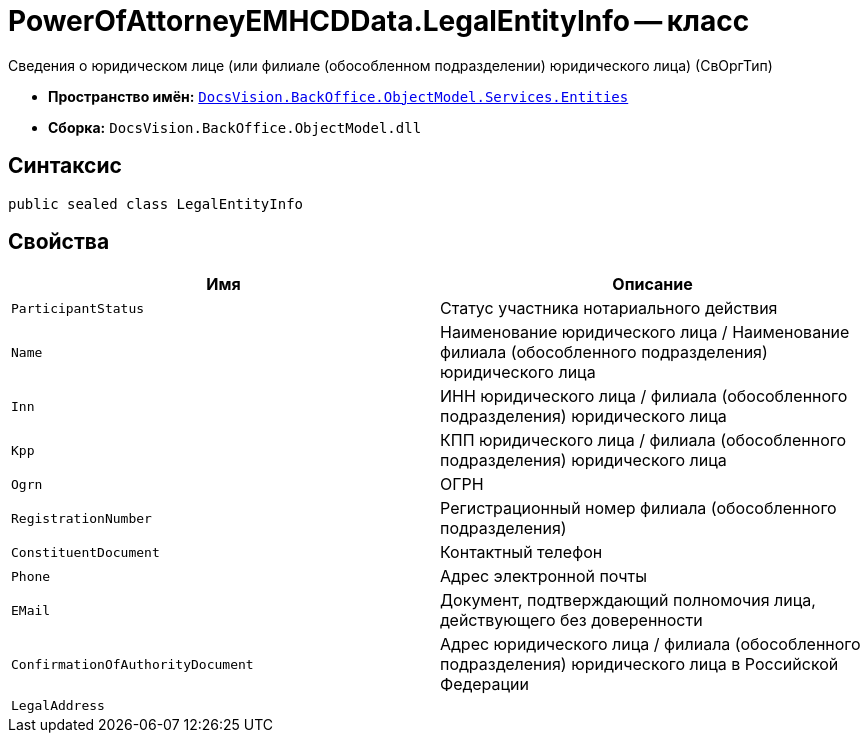 = PowerOfAttorneyEMHCDData.LegalEntityInfo -- класс

Сведения о юридическом лице (или филиале (обособленном подразделении) юридического лица) (СвОргТип)

* *Пространство имён:* `xref:Entities/Entities_NS.adoc[DocsVision.BackOffice.ObjectModel.Services.Entities]`
* *Сборка:* `DocsVision.BackOffice.ObjectModel.dll`

== Синтаксис

[source,csharp]
----
public sealed class LegalEntityInfo
----

== Свойства

[cols=",",options="header"]
|===
|Имя |Описание

|`ParticipantStatus` |Статус участника нотариального действия
|`Name` |Наименование юридического лица / Наименование филиала (обособленного подразделения) юридического лица
|`Inn` |ИНН юридического лица / филиала (обособленного подразделения) юридического лица
|`Kpp` |КПП юридического лица / филиала (обособленного подразделения) юридического лица
|`Ogrn` |ОГРН
|`RegistrationNumber` |Регистрационный номер филиала (обособленного подразделения)
|`ConstituentDocument` |Контактный телефон
|`Phone` |Адрес электронной почты
|`EMail` |Документ, подтверждающий полномочия лица, действующего без доверенности
|`ConfirmationOfAuthorityDocument` |Адрес юридического лица / филиала (обособленного подразделения) юридического лица в Российской Федерации
|`LegalAddress` |
|===
